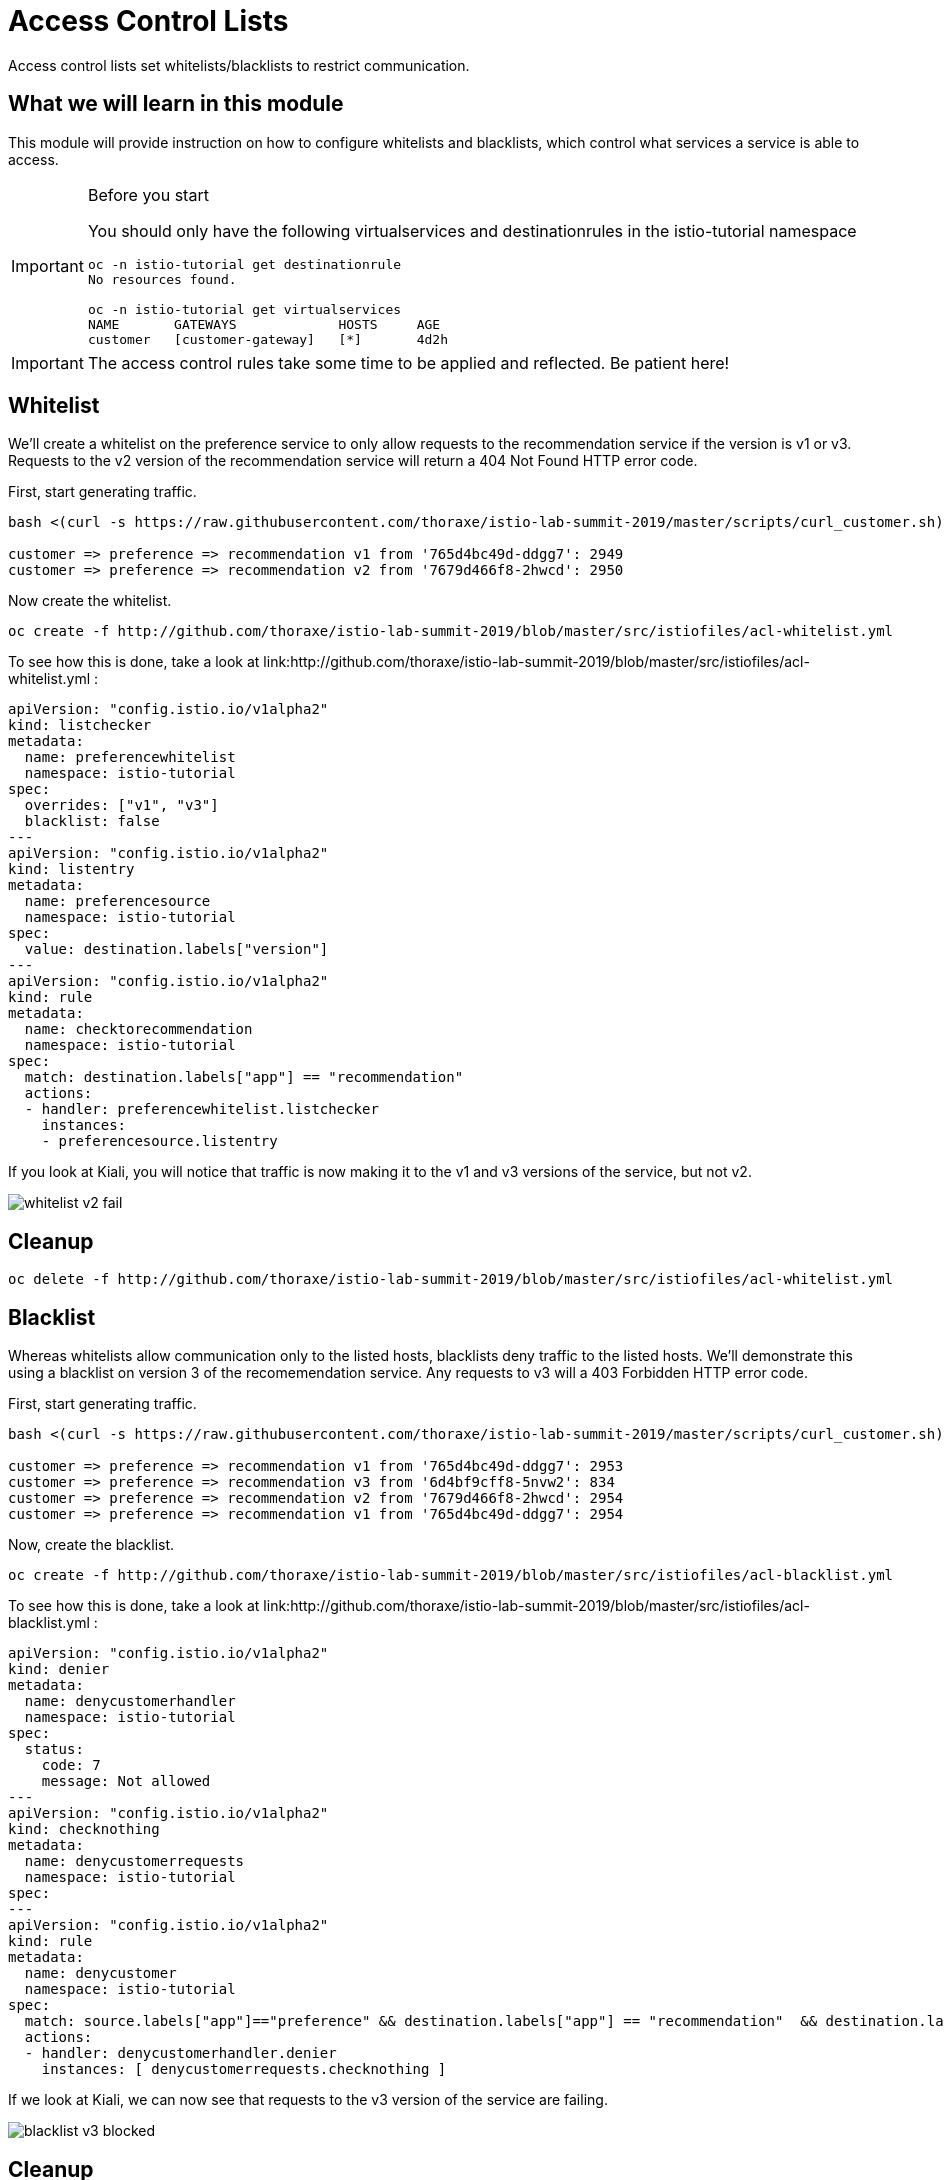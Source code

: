 = Access Control Lists

Access control lists set whitelists/blacklists to restrict communication. 

:toc:

== What we will learn in this module
This module will provide instruction on how to configure whitelists and blacklists,
which control what services a service is able to access. 

[IMPORTANT]
.Before you start
====

You should only have the following virtualservices and destinationrules in the
 istio-tutorial namespace

[source,bash]
----
oc -n istio-tutorial get destinationrule
No resources found.

oc -n istio-tutorial get virtualservices
NAME       GATEWAYS             HOSTS     AGE
customer   [customer-gateway]   [*]       4d2h
----
====

[IMPORTANT]
====
The access control rules take some time to be applied and reflected. Be patient here!
====

[#whitelist]
== Whitelist
We’ll create a whitelist on the preference service to only allow requests to the recommendation service
if the version is v1 or v3. Requests to the v2 version of the recommendation service will return a 404
Not Found HTTP error code.

First, start generating traffic. 

[source,bash]
----
bash <(curl -s https://raw.githubusercontent.com/thoraxe/istio-lab-summit-2019/master/scripts/curl_customer.sh)

customer => preference => recommendation v1 from '765d4bc49d-ddgg7': 2949
customer => preference => recommendation v2 from '7679d466f8-2hwcd': 2950
----

Now create the whitelist. 
[source,bash]
----
oc create -f http://github.com/thoraxe/istio-lab-summit-2019/blob/master/src/istiofiles/acl-whitelist.yml
----

To see how this is done, take a look at link:http://github.com/thoraxe/istio-lab-summit-2019/blob/master/src/istiofiles/acl-whitelist.yml :

[source, yaml]
----
apiVersion: "config.istio.io/v1alpha2"
kind: listchecker
metadata:
  name: preferencewhitelist
  namespace: istio-tutorial
spec:
  overrides: ["v1", "v3"]
  blacklist: false
---
apiVersion: "config.istio.io/v1alpha2"
kind: listentry
metadata:
  name: preferencesource
  namespace: istio-tutorial
spec:
  value: destination.labels["version"]
---
apiVersion: "config.istio.io/v1alpha2"
kind: rule
metadata:
  name: checktorecommendation
  namespace: istio-tutorial
spec:
  match: destination.labels["app"] == "recommendation"
  actions:
  - handler: preferencewhitelist.listchecker
    instances:
    - preferencesource.listentry
----

If you look at Kiali, you will notice that traffic is now making it to the v1 and v3 versions of the service, but not v2. 

image::whitelist_v2_fail.png[]


[#whitelist-cleanup]
== Cleanup

[source, bash]
----
oc delete -f http://github.com/thoraxe/istio-lab-summit-2019/blob/master/src/istiofiles/acl-whitelist.yml
----

[#blacklist]
== Blacklist
Whereas whitelists allow communication only to the listed hosts, blacklists deny traffic to the listed hosts. 
We'll demonstrate this using a blacklist on version 3 of the recomemendation service. Any requests to v3 will
a 403 Forbidden HTTP error code.

First, start generating traffic. 

[source,bash]
----
bash <(curl -s https://raw.githubusercontent.com/thoraxe/istio-lab-summit-2019/master/scripts/curl_customer.sh)

customer => preference => recommendation v1 from '765d4bc49d-ddgg7': 2953
customer => preference => recommendation v3 from '6d4bf9cff8-5nvw2': 834
customer => preference => recommendation v2 from '7679d466f8-2hwcd': 2954
customer => preference => recommendation v1 from '765d4bc49d-ddgg7': 2954

----

Now, create the blacklist.

[source, bash]
----
oc create -f http://github.com/thoraxe/istio-lab-summit-2019/blob/master/src/istiofiles/acl-blacklist.yml
----

To see how this is done, take a look at link:http://github.com/thoraxe/istio-lab-summit-2019/blob/master/src/istiofiles/acl-blacklist.yml :

[source, yaml]
----
apiVersion: "config.istio.io/v1alpha2"
kind: denier
metadata:
  name: denycustomerhandler
  namespace: istio-tutorial
spec:
  status:
    code: 7
    message: Not allowed
---
apiVersion: "config.istio.io/v1alpha2"
kind: checknothing
metadata:
  name: denycustomerrequests
  namespace: istio-tutorial
spec:
---
apiVersion: "config.istio.io/v1alpha2"
kind: rule
metadata:
  name: denycustomer
  namespace: istio-tutorial
spec:
  match: source.labels["app"]=="preference" && destination.labels["app"] == "recommendation"  && destination.labels["version"] == "v3"
  actions:
  - handler: denycustomerhandler.denier
    instances: [ denycustomerrequests.checknothing ]
----

If we look at Kiali, we can now see that requests to the v3 version of the service are failing.

image::blacklist_v3_blocked.png[]




[#blacklist-cleanup]
== Cleanup

[source, bash]
----
oc delete -f http://github.com/thoraxe/istio-lab-summit-2019/blob/master/src/istiofiles/acl-blacklist.yml
----